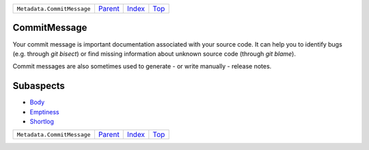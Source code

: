 +----------------------------+-----------------+--------------+------------+
| ``Metadata.CommitMessage`` | `Parent <..>`_  | `Index </>`_ | `Top <#>`_ |
+----------------------------+-----------------+--------------+------------+

CommitMessage
=============
Your commit message is important documentation associated with your
source code. It can help you to identify bugs (e.g. through
`git bisect`) or find missing information about unknown source code
(through `git blame`).

Commit messages are also sometimes used to generate - or write
manually - release notes.

Subaspects
==========

* `Body <Body>`_
* `Emptiness <Emptiness>`_
* `Shortlog <Shortlog>`_
+----------------------------+-----------------+--------------+------------+
| ``Metadata.CommitMessage`` | `Parent <..>`_  | `Index </>`_ | `Top <#>`_ |
+----------------------------+-----------------+--------------+------------+

